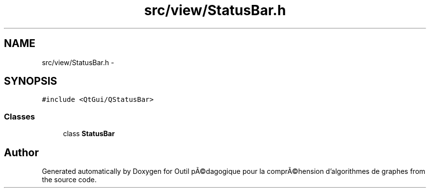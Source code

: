 .TH "src/view/StatusBar.h" 3 "1 Mar 2010" "Outil pÃ©dagogique pour la comprÃ©hension d'algorithmes de graphes" \" -*- nroff -*-
.ad l
.nh
.SH NAME
src/view/StatusBar.h \- 
.SH SYNOPSIS
.br
.PP
\fC#include <QtGui/QStatusBar>\fP
.br

.SS "Classes"

.in +1c
.ti -1c
.RI "class \fBStatusBar\fP"
.br
.in -1c
.SH "Author"
.PP 
Generated automatically by Doxygen for Outil pÃ©dagogique pour la comprÃ©hension d'algorithmes de graphes from the source code.
